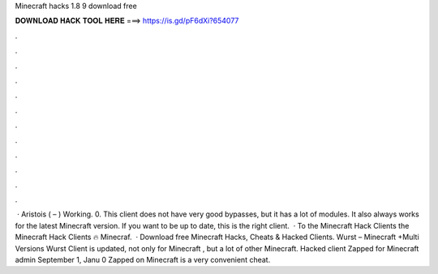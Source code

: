 Minecraft hacks 1.8 9 download free

𝐃𝐎𝐖𝐍𝐋𝐎𝐀𝐃 𝐇𝐀𝐂𝐊 𝐓𝐎𝐎𝐋 𝐇𝐄𝐑𝐄 ===> https://is.gd/pF6dXi?654077

.

.

.

.

.

.

.

.

.

.

.

.

 · Aristois ( – ) Working. 0. This client does not have very good bypasses, but it has a lot of modules. It also always works for the latest Minecraft version. If you want to be up to date, this is the right client.  · To the Minecraft Hack Clients  the Minecraft Hack Clients 🔥 Minecraf.  · Download free Minecraft Hacks, Cheats & Hacked Clients. Wurst – Minecraft +Multi Versions Wurst Client is updated, not only for Minecraft , but a lot of other Minecraft. Hacked client Zapped for Minecraft admin September 1, Janu 0 Zapped on Minecraft is a very convenient cheat.
